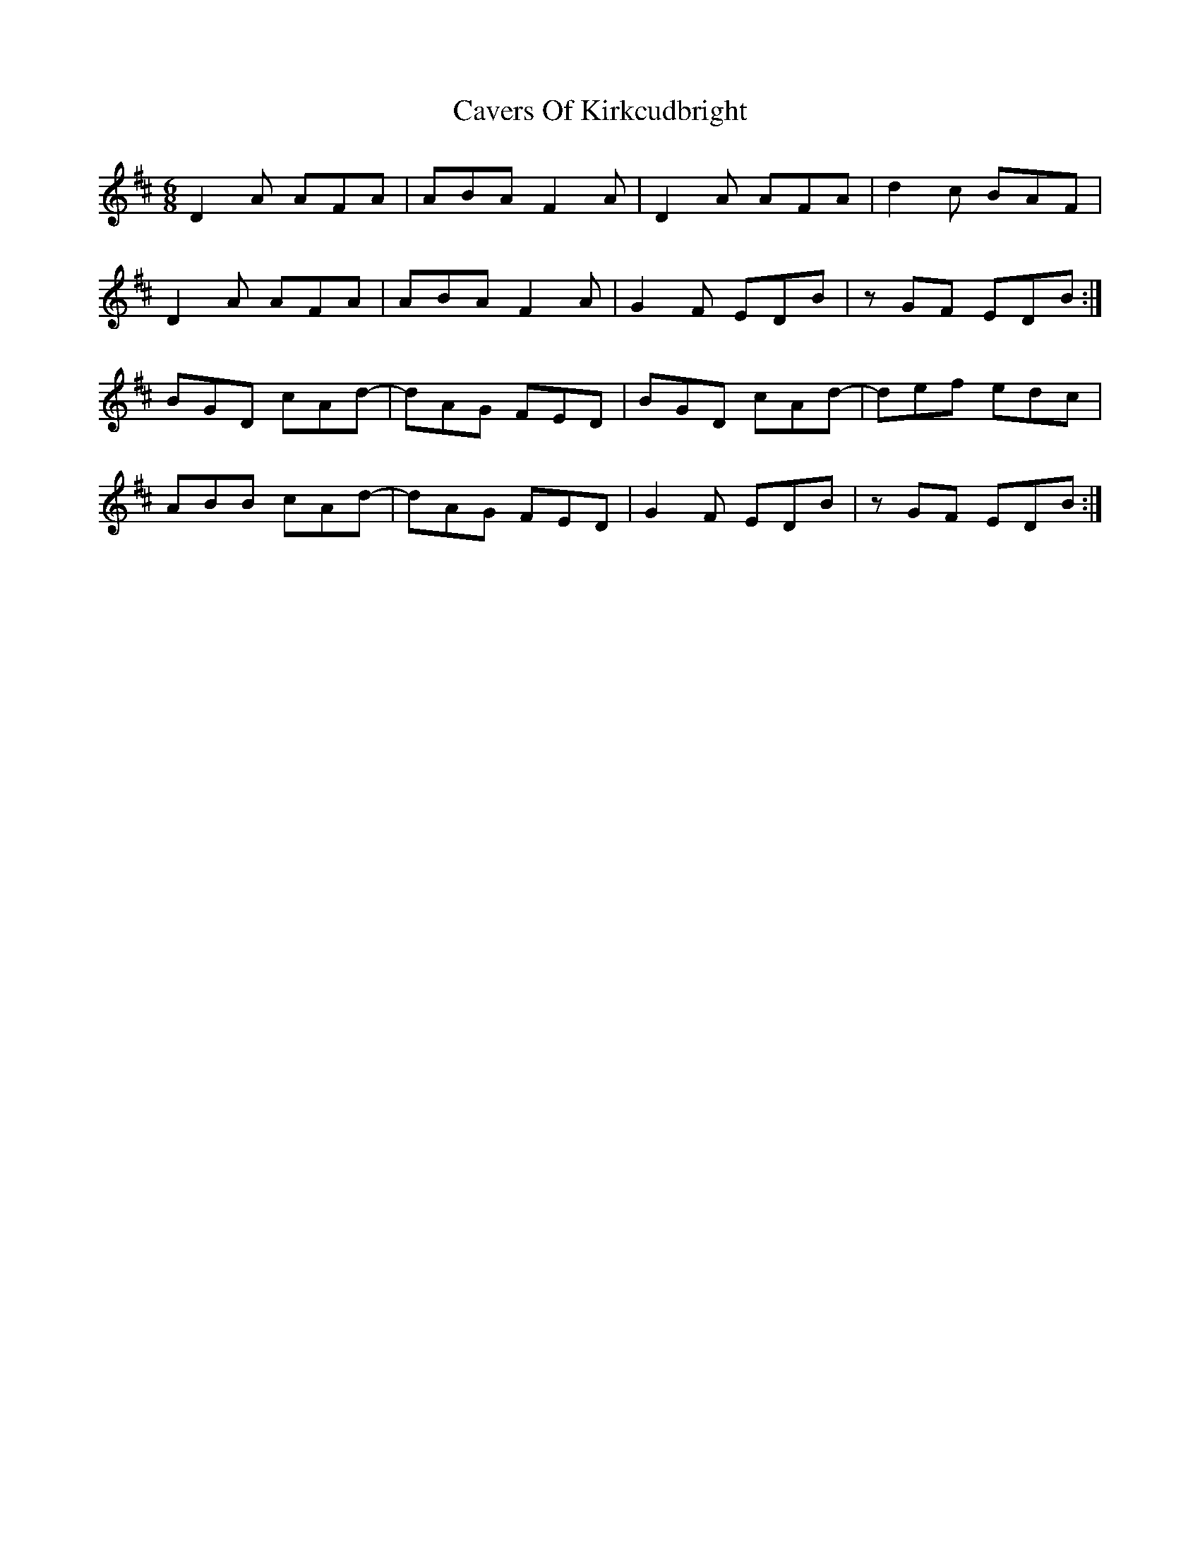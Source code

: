 X: 6626
T: Cavers Of Kirkcudbright
R: jig
M: 6/8
K: Dmajor
D2A AFA|ABA F2A|D2A AFA|d2c BAF|
D2A AFA|ABA F2A|G2F EDB|zGF EDB:|
BGD cAd-|dAG FED|BGD cAd-|def edc|
ABB cAd-|dAG FED|G2F EDB|zGF EDB:|

